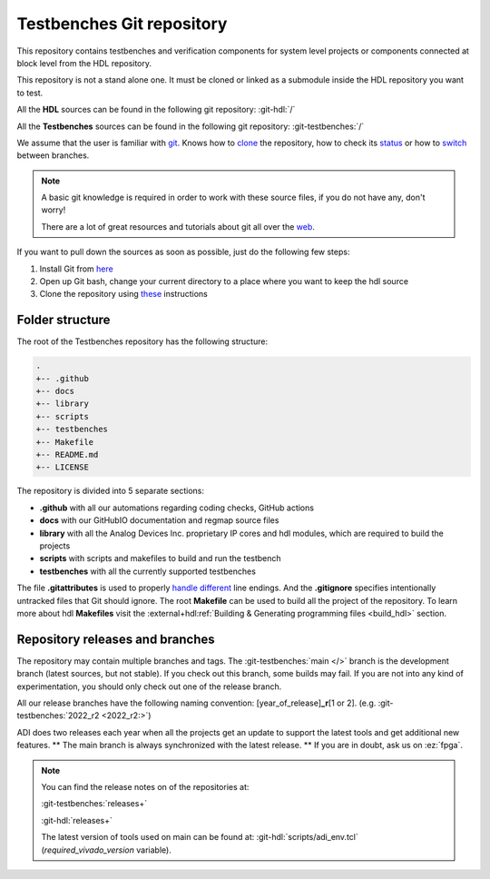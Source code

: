 .. _git_repository:

Testbenches Git repository
===============================================================================

This repository contains testbenches and verification components for system level
projects or components connected at block level from the HDL repository.

This repository is not a stand alone one. It must be cloned or linked as a
submodule inside the HDL repository you want to test.

All the **HDL** sources can be found in the following git repository:
:git-hdl:`/`

All the **Testbenches** sources can be found in the following git repository:
:git-testbenches:`/`

We assume that the user is familiar with `git <https://git-scm.com/>`__.
Knows how to
`clone <https://git-scm.com/book/en/v2/Git-Basics-Getting-a-Git-Repository>`__
the repository, how to check its
`status <https://git-scm.com/docs/git-status>`__ or how to
`switch <https://git-scm.com/book/en/v2/Git-Branching-Basic-Branching-and-Merging>`__
between branches.

.. note::

   A basic git knowledge is required in order to work with these source files,
   if you do not have any, don't worry!

   There are a lot of great resources and tutorials about git all over the
   `web <http://lmgtfy.com/?q=git+tutorial>`__.

If you want to pull down the sources as soon as possible, just do the
following few steps:

#. Install Git from `here <https://git-scm.com/>`__
#. Open up Git bash, change your current directory to a place where you
   want to keep the hdl source
#. Clone the repository using
   `these <https://help.github.com/articles/cloning-a-repository/>`__
   instructions

Folder structure
-------------------------------------------------------------------------------

The root of the Testbenches repository has the following structure:

.. code-block::

   .
   +-- .github
   +-- docs
   +-- library
   +-- scripts
   +-- testbenches
   +-- Makefile
   +-- README.md
   +-- LICENSE

The repository is divided into 5 separate sections:

-  **.github** with all our automations regarding coding checks, GitHub actions
-  **docs** with our GitHubIO documentation and regmap source files
-  **library** with all the Analog Devices Inc. proprietary IP cores and
   hdl modules, which are required to build the projects
-  **scripts** with scripts and makefiles to build and run the testbench
-  **testbenches** with all the currently supported testbenches


The file **.gitattributes** is used to properly `handle
different <https://help.github.com/articles/dealing-with-line-endings/>`__
line endings. And the **.gitignore** specifies intentionally untracked
files that Git should ignore. The root **Makefile** can be used to build
all the project of the repository. To learn more about hdl **Makefiles**
visit the :external+hdl:ref:`Building & Generating programming files <build_hdl>` section.

Repository releases and branches
-------------------------------------------------------------------------------

The repository may contain multiple branches and tags. The
:git-testbenches:`main </>` branch is the development branch (latest sources,
but not stable). If you check out this branch, some builds may fail. If you are
not into any kind of experimentation, you should only check out one of the
release branch.

All our release branches have the following naming convention:
[year_of_release]\ **\_r**\ [1 or 2]. (e.g.
:git-testbenches:`2022_r2 <2022_r2:>`)

ADI does two releases each year when all the projects get an update to
support the latest tools and get additional new features. \*\* The
main branch is always synchronized with the latest release. \*\* If you
are in doubt, ask us on :ez:`fpga`.

.. note::

   You can find the release notes on of the repositories at:

   :git-testbenches:`releases+`

   :git-hdl:`releases+`

   The latest version of tools used on main can be found at:
   :git-hdl:`scripts/adi_env.tcl` (*required_vivado_version* variable).
